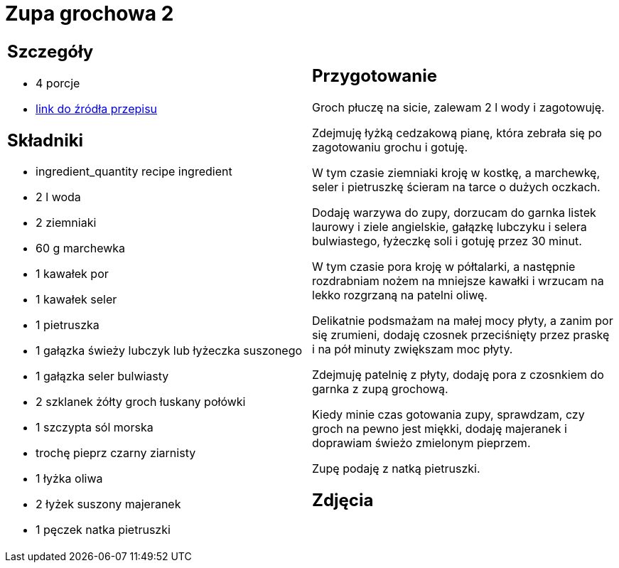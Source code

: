 = Zupa grochowa 2

[cols=".<a,.<a"]
[frame=none]
[grid=none]
|===
|
== Szczegóły
* 4
							porcje
* https://zakochanewzupach.pl/zupa-grochowa-z-luskanego-grochu[link do źródła przepisu]

== Składniki
* ingredient_quantity recipe ingredient
* 2 l woda
* 2 ziemniaki
* 60 g marchewka
* 1 kawałek por
* 1 kawałek seler
* 1 pietruszka
* 1 gałązka świeży lubczyk lub łyżeczka suszonego
* 1 gałązka seler bulwiasty
* 2 szklanek żółty groch łuskany połówki
* 1 szczypta sól morska
* trochę pieprz czarny ziarnisty
* 1 łyżka oliwa
* 2 łyżek suszony majeranek
* 1 pęczek natka pietruszki


|
== Przygotowanie

Groch płuczę na sicie, zalewam 2 l wody i zagotowuję.

Zdejmuję łyżką cedzakową pianę, która zebrała się po zagotowaniu grochu i gotuję.

W tym czasie ziemniaki kroję w kostkę, a marchewkę, seler i pietruszkę ścieram na tarce o dużych oczkach.

Dodaję warzywa do zupy, dorzucam do garnka listek laurowy i ziele angielskie, gałązkę lubczyku i selera bulwiastego, łyżeczkę soli i gotuję przez 30 minut.

W tym czasie pora kroję w półtalarki, a następnie rozdrabniam nożem na mniejsze kawałki i wrzucam na lekko rozgrzaną na patelni oliwę.

Delikatnie podsmażam na małej mocy płyty, a zanim por się zrumieni, dodaję czosnek przeciśnięty przez praskę i na pół minuty zwiększam moc płyty.

Zdejmuję patelnię z płyty, dodaję pora z czosnkiem do garnka z zupą grochową.

Kiedy minie czas gotowania zupy, sprawdzam, czy groch na pewno jest miękki, dodaję majeranek i doprawiam świeżo zmielonym pieprzem.

Zupę podaję z natką pietruszki.


== Zdjęcia
|===

